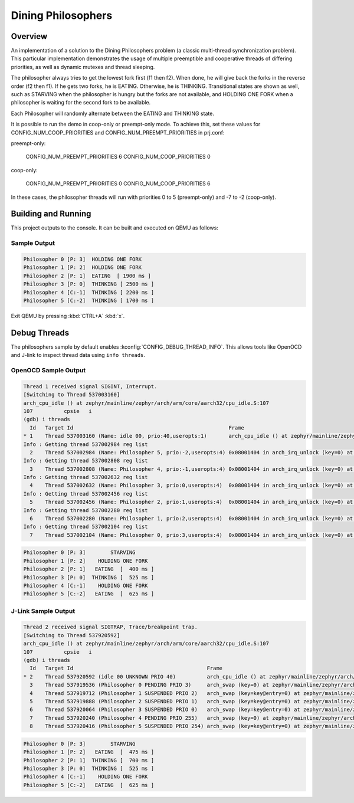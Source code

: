 .. _dining-philosophers-sample:

Dining Philosophers
###################

Overview
********

An implementation of a solution to the Dining Philosophers problem (a classic
multi-thread synchronization problem).  This particular implementation
demonstrates the usage of multiple preemptible and cooperative threads of
differing priorities, as well as dynamic mutexes and thread sleeping.

The philosopher always tries to get the lowest fork first (f1 then f2).  When
done, he will give back the forks in the reverse order (f2 then f1).  If he
gets two forks, he is EATING.  Otherwise, he is THINKING. Transitional states
are shown as well, such as STARVING when the philosopher is hungry but the
forks are not available, and HOLDING ONE FORK when a philosopher is waiting
for the second fork to be available.

Each Philosopher will randomly alternate between the EATING and THINKING state.

It is possible to run the demo in coop-only or preempt-only mode. To achieve
this, set these values for CONFIG_NUM_COOP_PRIORITIES and
CONFIG_NUM_PREEMPT_PRIORITIES in prj.conf:

preempt-only:

  CONFIG_NUM_PREEMPT_PRIORITIES 6
  CONFIG_NUM_COOP_PRIORITIES 0

coop-only:

  CONFIG_NUM_PREEMPT_PRIORITIES 0
  CONFIG_NUM_COOP_PRIORITIES 6

In these cases, the philosopher threads will run with priorities 0 to 5
(preempt-only) and -7 to -2 (coop-only).

Building and Running
********************

This project outputs to the console.  It can be built and executed
on QEMU as follows:

.. zephyr-app-commands::
   :zephyr-app: samples/philosophers
   :host-os: unix
   :board: qemu_x86
   :goals: run
   :compact:

Sample Output
=============

.. code-block:: console

   Philosopher 0 [P: 3]  HOLDING ONE FORK
   Philosopher 1 [P: 2]  HOLDING ONE FORK
   Philosopher 2 [P: 1]  EATING  [ 1900 ms ]
   Philosopher 3 [P: 0]  THINKING [ 2500 ms ]
   Philosopher 4 [C:-1]  THINKING [ 2200 ms ]
   Philosopher 5 [C:-2]  THINKING [ 1700 ms ]

Exit QEMU by pressing :kbd:`CTRL+A` :kbd:`x`.

Debug Threads
*************

The philosophers sample by default enables :kconfig:`CONFIG_DEBUG_THREAD_INFO`.
This allows tools like OpenOCD and J-link to inspect thread data using
``info threads``.

.. zephyr-app-commands::
   :zephyr-app: samples/philosophers
   :host-os: unix
   :board: <board_name>
   :goals: debug
   :compact:


OpenOCD Sample Output
=====================

.. code-block:: console

   Thread 1 received signal SIGINT, Interrupt.
   [Switching to Thread 537003160]
   arch_cpu_idle () at zephyr/mainline/zephyr/arch/arm/core/aarch32/cpu_idle.S:107
   107		cpsie	i
   (gdb) i threads
     Id   Target Id                                                  Frame
   * 1    Thread 537003160 (Name: idle 00, prio:40,useropts:1)       arch_cpu_idle () at zephyr/mainline/zephyr/arch/arm/core/aarch32/cpu_idle.S:107
   Info : Getting thread 537002984 reg list
     2    Thread 537002984 (Name: Philosopher 5, prio:-2,useropts:4) 0x08001404 in arch_irq_unlock (key=0) at zephyr/mainline/zephyr/include/arch/arm/aarch32/asm_inline_gcc.h:95
   Info : Getting thread 537002808 reg list
     3    Thread 537002808 (Name: Philosopher 4, prio:-1,useropts:4) 0x08001404 in arch_irq_unlock (key=0) at zephyr/mainline/zephyr/include/arch/arm/aarch32/asm_inline_gcc.h:95
   Info : Getting thread 537002632 reg list
     4    Thread 537002632 (Name: Philosopher 3, prio:0,useropts:4)  0x08001404 in arch_irq_unlock (key=0) at zephyr/mainline/zephyr/include/arch/arm/aarch32/asm_inline_gcc.h:95
   Info : Getting thread 537002456 reg list
     5    Thread 537002456 (Name: Philosopher 2, prio:1,useropts:4)  0x08001404 in arch_irq_unlock (key=0) at zephyr/mainline/zephyr/include/arch/arm/aarch32/asm_inline_gcc.h:95
   Info : Getting thread 537002280 reg list
     6    Thread 537002280 (Name: Philosopher 1, prio:2,useropts:4)  0x08001404 in arch_irq_unlock (key=0) at zephyr/mainline/zephyr/include/arch/arm/aarch32/asm_inline_gcc.h:95
   Info : Getting thread 537002104 reg list
     7    Thread 537002104 (Name: Philosopher 0, prio:3,useropts:4)  0x08001404 in arch_irq_unlock (key=0) at zephyr/mainline/zephyr/include/arch/arm/aarch32/asm_inline_gcc.h:95

.. code-block:: console

   Philosopher 0 [P: 3]        STARVING
   Philosopher 1 [P: 2]    HOLDING ONE FORK
   Philosopher 2 [P: 1]   EATING  [  400 ms ]
   Philosopher 3 [P: 0]  THINKING [  525 ms ]
   Philosopher 4 [C:-1]    HOLDING ONE FORK
   Philosopher 5 [C:-2]   EATING  [  625 ms ]


J-Link Sample Output
====================

.. code-block:: console

   Thread 2 received signal SIGTRAP, Trace/breakpoint trap.
   [Switching to Thread 537920592]
   arch_cpu_idle () at zephyr/mainline/zephyr/arch/arm/core/aarch32/cpu_idle.S:107
   107		cpsie	i
   (gdb) i threads
     Id   Target Id                                           Frame
   * 2    Thread 537920592 (idle 00 UNKNOWN PRIO 40)          arch_cpu_idle () at zephyr/mainline/zephyr/arch/arm/core/aarch32/cpu_idle.S:107
     3    Thread 537919536 (Philosopher 0 PENDING PRIO 3)     arch_swap (key=0) at zephyr/mainline/zephyr/arch/arm/core/aarch32/swap.c:53
     4    Thread 537919712 (Philosopher 1 SUSPENDED PRIO 2)   arch_swap (key=key@entry=0) at zephyr/mainline/zephyr/arch/arm/core/aarch32/swap.c:53
     5    Thread 537919888 (Philosopher 2 SUSPENDED PRIO 1)   arch_swap (key=key@entry=0) at zephyr/mainline/zephyr/arch/arm/core/aarch32/swap.c:53
     6    Thread 537920064 (Philosopher 3 SUSPENDED PRIO 0)   arch_swap (key=key@entry=0) at zephyr/mainline/zephyr/arch/arm/core/aarch32/swap.c:53
     7    Thread 537920240 (Philosopher 4 PENDING PRIO 255)   arch_swap (key=0) at zephyr/mainline/zephyr/arch/arm/core/aarch32/swap.c:53
     8    Thread 537920416 (Philosopher 5 SUSPENDED PRIO 254) arch_swap (key=key@entry=0) at zephyr/mainline/zephyr/arch/arm/core/aarch32/swap.c:53

.. code-block:: console

   Philosopher 0 [P: 3]        STARVING
   Philosopher 1 [P: 2]   EATING  [  475 ms ]
   Philosopher 2 [P: 1]  THINKING [  700 ms ]
   Philosopher 3 [P: 0]  THINKING [  525 ms ]
   Philosopher 4 [C:-1]    HOLDING ONE FORK
   Philosopher 5 [C:-2]   EATING  [  625 ms ]
